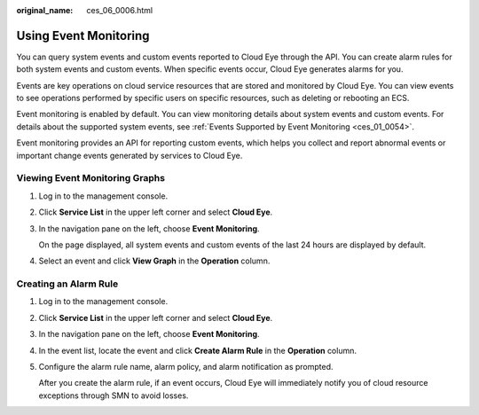 :original_name: ces_06_0006.html

.. _ces_06_0006:

Using Event Monitoring
======================

You can query system events and custom events reported to Cloud Eye through the API. You can create alarm rules for both system events and custom events. When specific events occur, Cloud Eye generates alarms for you.

Events are key operations on cloud service resources that are stored and monitored by Cloud Eye. You can view events to see operations performed by specific users on specific resources, such as deleting or rebooting an ECS.

Event monitoring is enabled by default. You can view monitoring details about system events and custom events. For details about the supported system events, see :ref:`Events Supported by Event Monitoring <ces_01_0054>`.

Event monitoring provides an API for reporting custom events, which helps you collect and report abnormal events or important change events generated by services to Cloud Eye.

Viewing Event Monitoring Graphs
-------------------------------

#. Log in to the management console.

#. Click **Service List** in the upper left corner and select **Cloud Eye**.

#. In the navigation pane on the left, choose **Event Monitoring**.

   On the page displayed, all system events and custom events of the last 24 hours are displayed by default.

#. Select an event and click **View Graph** in the **Operation** column.

Creating an Alarm Rule
----------------------

#. Log in to the management console.

#. Click **Service List** in the upper left corner and select **Cloud Eye**.

#. In the navigation pane on the left, choose **Event Monitoring**.

#. In the event list, locate the event and click **Create Alarm Rule** in the **Operation** column.

#. Configure the alarm rule name, alarm policy, and alarm notification as prompted.

   After you create the alarm rule, if an event occurs, Cloud Eye will immediately notify you of cloud resource exceptions through SMN to avoid losses.
